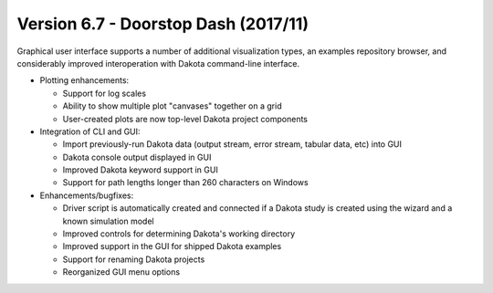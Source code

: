 .. _releasenotes-gui-67:

"""""""""""""""""""""""""""""""""""""
Version 6.7 - Doorstop Dash (2017/11)
"""""""""""""""""""""""""""""""""""""

Graphical user interface supports a number of additional visualization types, an examples repository browser, and considerably improved interoperation with Dakota command-line interface.

- Plotting enhancements:

  - Support for log scales
  - Ability to show multiple plot "canvases" together on a grid
  - User-created plots are now top-level Dakota project components

- Integration of CLI and GUI:
	
  - Import previously-run Dakota data (output stream, error stream, tabular data, etc) into GUI
  - Dakota console output displayed in GUI
  - Improved Dakota keyword support in GUI
  - Support for path lengths longer than 260 characters on Windows

- Enhancements/bugfixes:
  
  - Driver script is automatically created and connected if a Dakota study is created using the wizard and a known simulation model
  - Improved controls for determining Dakota's working directory
  - Improved support in the GUI for shipped Dakota examples
  - Support for renaming Dakota projects
  - Reorganized GUI menu options